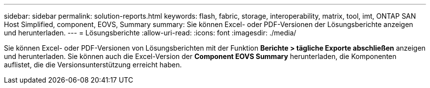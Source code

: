 ---
sidebar: sidebar 
permalink: solution-reports.html 
keywords: flash, fabric, storage, interoperability, matrix, tool, imt, ONTAP SAN Host Simplified, component, EOVS, Summary 
summary: Sie können Excel- oder PDF-Versionen der Lösungsberichte anzeigen und herunterladen. 
---
= Lösungsberichte
:allow-uri-read: 
:icons: font
:imagesdir: ./media/


[role="lead"]
Sie können Excel- oder PDF-Versionen von Lösungsberichten mit der Funktion *Berichte > tägliche Exporte abschließen* anzeigen und herunterladen. Sie können auch die Excel-Version der *Component EOVS Summary* herunterladen, die Komponenten auflistet, die die Versionsunterstützung erreicht haben.
